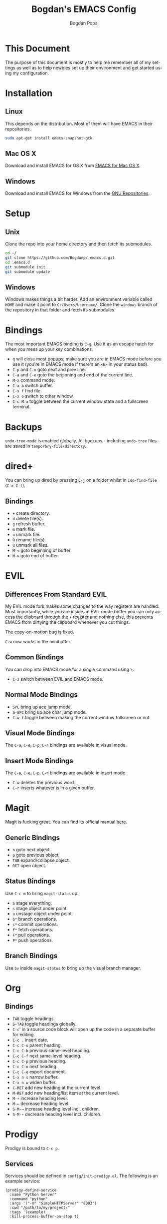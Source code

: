 #+TITLE:    Bogdan's EMACS Config
#+AUTHOR:   Bogdan Popa
#+EMAIL:    popa.bogdanp@gmail.com
#+LANGUAGE: en
#+STARTUP:  showall

* This Document
  The purpose of this document is mostly to help me remember all of my
  settings as well as to help newbies set up their environment and get
  started using my configuration.

* Installation
** Linux
   This depends on the distribution. Most of them will have EMACS in
   their repositories.

   #+BEGIN_SRC sh
     sudo apt-get install emacs-snapshot-gtk
   #+END_SRC

** Mac OS X
   Download and install EMACS for OS X from [[http://emacsformacosx.com][EMACS for Mac OS X]].

** Windows
   Download and install EMACS for Windows from the [[http://ftp.gnu.org.ua/gnu/emacs/windows/][GNU Repositories]].

* Setup
** Unix
   Clone the repo into your home directory and then fetch its
   submodules.

   #+BEGIN_SRC sh
     cd ~/
     git clone https://github.com/Bogdanp/.emacs.d.git
     cd .emacs.d
     git submodule init
     git submodule update
   #+END_SRC

** Windows
   Windows makes things a bit harder. Add an environment variable
   called =HOME= and make it point to =C:/Users/Username/=. Clone the
   =windows= branch of the repository in that folder and fetch its
   submodules.

* Bindings
  The most important EMACS binding is =C-g=. Use it as an escape hatch
  for when you mess up your key combinations.

  - =q= will close most popups, make sure you are in EMACS mode before
    you use it (you're in EMACS mode if there's an =<E>= in your
    status bad).
  - =C-p= and =C-n= goto next and prev line.
  - =C-a= and =C-e= goto the beginning and end of the current line.
  - =M-x= command mode.
  - =C-x b= switch buffer.
  - =C-x f= find file.
  - =C-x o= switch to other window.
  - =C-c M-a= toggle between the current window state and a
    fullscreen terminal.

* Backups
  =undo-tree-mode= is enabled globally. All backups - including
  =undo-tree= files - are saved in =temporary-file-directory=.

* dired+
  You can bring up dired by pressing =C-j= on a folder whilst in
  =ido-find-file= (=C-x C-f=).

** Bindings
   - =+= create directory.
   - =d= delete file(s).
   - =g= refresh buffer.
   - =m= mark file.
   - =u= unmark file.
   - =R= rename file(s).
   - =U= unmark all files.
   - =M-<= goto beginning of buffer.
   - =M->= goto end of buffer.

* EVIL
** Differences From Standard EVIL
   My EVIL mode fork makes some changes to the way registers are
   handled. Most importantly, while you are inside an EVIL mode
   buffer you can only access the clipboard through the =+= register
   and nothing else, this prevents EMACS from dirtying the clipboard
   whenever you cut things.

   The copy-on-motion bug is fixed.

   =C-w= now works in the minibuffer.

** Common Bindings
   You can drop into EMACS mode for a single command using ~\~.

   - =C-z= switch between EVIL and EMACS mode.

** Normal Mode Bindings
   - =SPC= bring up ace jump mode.
   - =S-SPC= bring up ace char jump mode.
   - =C-w f= toggle between making the current window fullscreen or not.

** Visual Mode Bindings
   The =C-a=, =C-e=, =C-p=, =C-n= bindings are available in visual
   mode.

** Insert Mode Bindings
   The =C-a=, =C-e=, =C-p=, =C-n= bindings are available in insert
   mode.

   - =C-w= deletes the previous word.
   - =C-r= inserts whatever is in a given buffer.

* Magit
  Magit is fucking great. You can find its official manual [[http://magit.github.io/master/magit.html][here]].

** Generic Bindings
   - =n= goto next object.
   - =p= goto previous object.
   - =TAB= expand/collapse object.
   - =RET= open object.

** Status Bindings
   Use =C-c m= to bring =magit-status= up.

   - =S= stage everything.
   - =s= stage object under point.
   - =u= unstage object under point.
   - =b*= branch operations.
   - =c*= commit operations.
   - =f*= fetch operations.
   - =F*= pull operations.
   - =P*= push operations.

** Branch Bindings
   Use =bv= inside =magit-status= to bring up the visual branch manager.

* Org
** Bindings
   - =TAB= toggle headings.
   - =S-TAB= toggle headings globally.
   - =C-c=' in a source code block will open up the code in a
     separate buffer for editing.
   - =C-c .= insert date.
   - =C-c C-u= parent heading.
   - =C-c C-b= previous same-level heading.
   - =C-c C-f= next same-level heading.
   - =C-c C-p= previous heading.
   - =C-c C-n= next heading.
   - =C-c C-e= export document.
   - =C-x n s= narrow buffer.
   - =C-x n w= widen buffer.
   - =C-RET= add new heading at the current level.
   - =M-RET= add new heading/list item at the current level.
   - =M-→= increase heading level.
   - =M-←= decrease heading level.
   - =S-M-→= increase heading level incl. children.
   - =S-M-←= decrease heading level incl. children.

* Prodigy
  Prodigy is bound to =C-c p=.

** Services
   Services should be defined in =config/init-prodigy.el=. The
   following is an example service:

   #+BEGIN_SRC elisp -n -r
     (prodigy-define-service
       :name "Python Server"
       :command "python"
       :args '("-m" "SimpleHTTPServer" "8093")
       :cwd "/path/to/my/project/"
       :tags '(example)
       :kill-process-buffer-on-stop t)
   #+END_SRC

** Bindings
   - =s= start a process.
   - =S= stop a process.
   - =r= restart a process.
   - =$= open a process' log.
   - =F= clear filters.
   - =f t= filter by tag.
   - =f n= filter by name.
   - =j d= open dired for the current process.
   - =j m= open magit for the current process.

* Haskell
  You will need a recent version of =ghc= and =cabal= as well as the
  following packages: =hlint=, =ghc-mod=, =ghci-ng=,
  =structured-haskell-mode=, =stylish-haskell=.

** Structured Haskell Mode
   See the [[https://github.com/chrisdone/structured-haskell-mode][Official Repository]].

** Bindings
   - =C-c C-l= load the current source file into a REPL.
   - =C-c C-t= show type of object at point.

* PHP
  PHP is supported through =php-mode= and =web-mode=. Use =web-mode=
  for mixed HTML and PHP files and =php-mode= for pure PHP files. The
  default mode for PHP files is =web-mode=.

** Flycheck
   Install =phpcs= from PEAR and you should be good to go.

* Python
** Flycheck
   Install =flake8= to use it as a backend for Flycheck.

*** Ignoring Certain Errors
    Create a =.flake8rc= file in your =HOME= directory. For example:

    #+NAME: .flake8rc
    #+BEGIN_SRC conf -n -r
      [flake8]
      ignore = E501,F403,E712
    #+END_SRC

*** Bindings
    - =C-c !n= and =C-c !p= goto next and prev error.
    - =C-c !l= list errors.

** Jedi
   Install =virtualenv= and =epc= and then run =M-x jedi:install-server=.

*** Bindings
    - =C-c .= goto definition (and =C-c= ,).
    - =C-c ?= show documentation of the object at point.

* Scala
  View the ENSIME manual at the [[https://github.com/ensime/ensime-src][Official Repository]]. Start up ENSIME
  in a Scala buffer with =M-x ensime RET=.

* Scheme
** Setup
   Link =mzscheme= and =racket= so that they can be found in =PATH=.

** Geiser mode
   Start it up with =M-x run-geiser=.

*** Buffer Bindings
    - =C-c C-a= to switch to the REPL and enter the current module.
    - =C-c C-z= to switch between the buffer and the REPL.
    - =C-M-x= eval definition around point.
    - =C-c M-e= eval definition around point and switch to REPL.
    - =C-c C-x= eval sexp before point.
    - =C-c C-r= eval region (also =C-c M-r=).
    - =C-c C-b= eval buffer (also =C-c M-b=).
    - =M-g n= and =M-g p= to jump to next and prev error.

*** REPL Bindings
    - =C-c C-q= kill Scheme process.
    - =C-c M-o= clear REPL.
